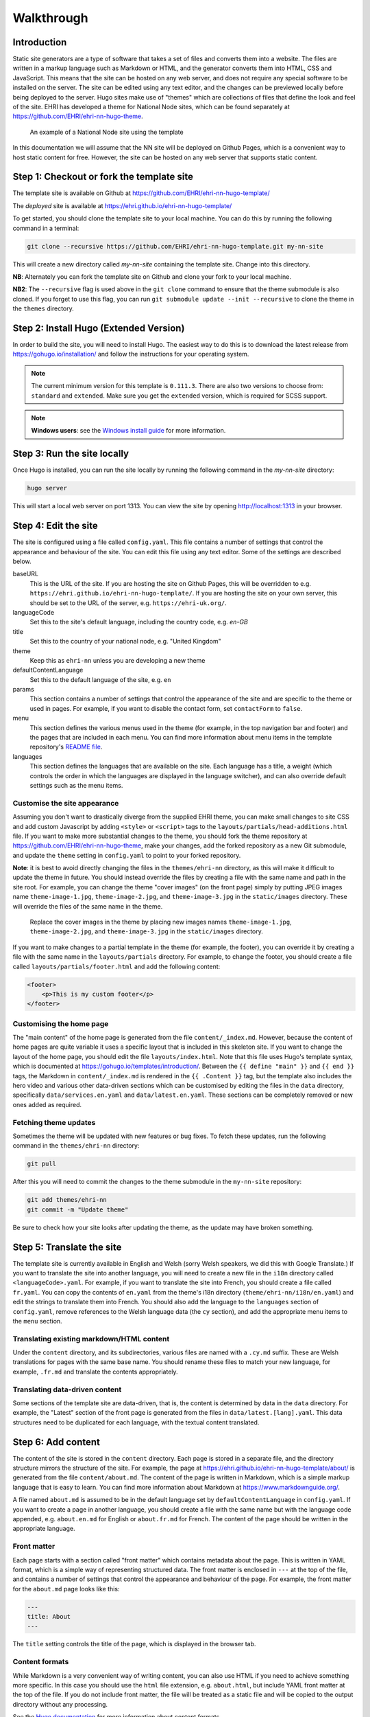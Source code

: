 Walkthrough
===========

Introduction
------------

Static site generators are a type of software that takes a set of files and converts them into a website. The files are
written in a markup language such as Markdown or HTML, and the generator converts them into HTML, CSS and JavaScript.
This means that the site can be hosted on any web server, and does not require any special software to be installed on
the server. The site can be edited using any text editor, and the changes can be previewed locally before being deployed
to the server. Hugo sites make use of "themes" which are collections of files that define the look and feel of the site.
EHRI has developed a theme for National Node sites, which can be found separately at https://github.com/EHRI/ehri-nn-hugo-theme.

.. figure:: images/example.png

    An example of a National Node site using the template

In this documentation we will assume that the NN site will be deployed on Github Pages, which is a convenient way to host
static content for free. However, the site can be hosted on any web server that supports static content.

Step 1: Checkout or fork the template site
------------------------------------------

The template site is available on Github at https://github.com/EHRI/ehri-nn-hugo-template/

The *deployed* site is available at https://ehri.github.io/ehri-nn-hugo-template/

To get started, you should clone the template site to your local machine. You can do this by running the following
command in a terminal:

.. code-block:: bash

    git clone --recursive https://github.com/EHRI/ehri-nn-hugo-template.git my-nn-site

This will create a new directory called `my-nn-site` containing the template site. Change into this directory.

**NB**: Alternately you can fork the template site on Github and clone your fork to your local machine.

**NB2**: The ``--recursive`` flag is used above in the ``git clone`` command to ensure that the theme submodule
is also cloned. If you forget to use this flag, you can run ``git submodule update --init --recursive`` to
clone the theme in the ``themes`` directory.

Step 2: Install Hugo (Extended Version)
---------------------------------------

In order to build the site, you will need to install Hugo. The easiest way to do this is to download the latest release
from https://gohugo.io/installation/ and follow the instructions for your operating system.

.. note::

   The current minimum version for this template is ``0.111.3``. There are also two versions to choose
   from: ``standard`` and ``extended``. Make sure you get the ``extended`` version, which is required for SCSS support.

.. note::

   **Windows users**: see the `Windows install guide <windows.html>`_ for more information.

Step 3: Run the site locally
----------------------------

Once Hugo is installed, you can run the site locally by running the following command in the `my-nn-site` directory:

.. code-block:: bash

    hugo server

This will start a local web server on port 1313. You can view the site by opening http://localhost:1313 in your browser.

Step 4: Edit the site
---------------------

The site is configured using a file called ``config.yaml``. This file contains a number of settings that control the
appearance and behaviour of the site. You can edit this file using any text editor. Some of the settings are described
below.

baseURL
  This is the URL of the site. If you are hosting the site on Github Pages, this will be overridden to e.g. ``https://ehri.github.io/ehri-nn-hugo-template/``.
  If you are hosting the site on your own server, this should be set to the URL of the server, e.g. ``https://ehri-uk.org/``.

languageCode
  Set this to the site's default language, including the country code, e.g. `en-GB`

title
  Set this to the country of your national node, e.g. "United Kingdom"

theme
  Keep this as ``ehri-nn`` unless you are developing a new theme

defaultContentLanguage
  Set this to the default language of the site, e.g. ``en``

params
  This section contains a number of settings that control the appearance of the site and are specific to the theme or used
  in pages. For example, if you want to disable the contact form, set ``contactForm`` to ``false``.

menu
  This section defines the various menus used in the theme (for example, in the top navigation bar and footer) and the
  pages that are included in each menu. You can find more information about menu items in the template repository's
  `README file <https://github.com/EHRI/ehri-nn-hugo-template/blob/main/README.md>`_.

languages
  This section defines the languages that are available on the site. Each language has a title, a weight (which controls
  the order in which the languages are displayed in the language switcher), and can also override default settings such
  as the menu items.

Customise the site appearance
~~~~~~~~~~~~~~~~~~~~~~~~~~~~~

Assuming you don't want to drastically diverge from the supplied EHRI theme, you can make small changes to site CSS
and add custom Javascript by adding ``<style>`` or ``<script>`` tags to the ``layouts/partials/head-additions.html``
file. If you want to make more substantial changes to the theme, you should fork the theme repository at
https://github.com/EHRI/ehri-nn-hugo-theme, make your changes, add the forked repository as a new Git submodule,
and update the ``theme`` setting in ``config.yaml`` to point to your forked repository.

**Note**: it is best to avoid directly changing the files in the ``themes/ehri-nn`` directory, as this will make it
difficult to update the theme in future. You should instead override the files by creating a file with the same name
and path in the site root. For example, you can change the theme "cover images" (on the front page) simply by putting
JPEG images name ``theme-image-1.jpg``, ``theme-image-2.jpg``, and ``theme-image-3.jpg`` in the ``static/images``
directory. These will override the files of the same name in the theme.

.. figure:: images/cover-images.png

    Replace the cover images in the theme by placing new images names ``theme-image-1.jpg``, ``theme-image-2.jpg``,
    and ``theme-image-3.jpg`` in the ``static/images`` directory.

If you want to make changes to a partial template in the theme (for example, the footer), you can override it by
creating a file with the same name in the ``layouts/partials`` directory. For example, to change the footer, you
should create a file called ``layouts/partials/footer.html`` and add the following content:

.. code-block:: html

    <footer>
        <p>This is my custom footer</p>
    </footer>

Customising the home page
~~~~~~~~~~~~~~~~~~~~~~~~~

The "main content" of the home page is generated from the file ``content/_index.md``. However, because the content
of home pages are quite variable it uses a specific layout that is included in this skeleton site. If you want to
change the layout of the home page, you should edit the file ``layouts/index.html``. Note that this file uses Hugo's
template syntax, which is documented at https://gohugo.io/templates/introduction/. Between the ``{{ define "main" }}`` and
``{{ end }}`` tags, the Markdown in ``content/_index.md`` is rendered in the ``{{ .Content }}`` tag,  but the template also
includes the hero video and various other data-driven sections which can be customised by editing the files in the ``data``
directory, specifically ``data/services.en.yaml`` and ``data/latest.en.yaml``. These sections can be completely removed
or new ones added as required.

Fetching theme updates
~~~~~~~~~~~~~~~~~~~~~~

Sometimes the theme will be updated with new features or bug fixes. To fetch these updates, run the following command
in the ``themes/ehri-nn`` directory:

.. code-block:: bash

    git pull

After this you will need to commit the changes to the theme submodule in the ``my-nn-site`` repository:

.. code-block:: bash

    git add themes/ehri-nn
    git commit -m "Update theme"

Be sure to check how your site looks after updating the theme, as the update may have broken something.


Step 5: Translate the site
--------------------------

The template site is currently available in English and Welsh (sorry Welsh speakers, we did this with Google Translate.)
If you want to translate the site into another language, you will need to create a new file in the ``i18n`` directory
called ``<languageCode>.yaml``. For example, if you want to translate the site into French, you should create a file
called ``fr.yaml``. You can copy the contents of ``en.yaml`` from the theme's i18n directory (``theme/ehri-nn/i18n/en.yaml``)
and edit the strings to translate them into French. You should also add the language to the ``languages`` section of
``config.yaml``, remove references to the Welsh language data (the ``cy`` section), and add the appropriate menu items
to the ``menu`` section.

Translating existing markdown/HTML content
~~~~~~~~~~~~~~~~~~~~~~~~~~~~~~~~~~~~~~~~~~

Under the ``content`` directory, and its subdirectories, various files are named with a ``.cy.md`` suffix. These are
Welsh translations for pages with the same base name. You should rename these files to match your new language,
for example, ``.fr.md`` and translate the contents appropriately.

Translating data-driven content
~~~~~~~~~~~~~~~~~~~~~~~~~~~~~~~

Some sections of the template site are data-driven, that is, the content is determined by data in the ``data`` directory.
For example, the "Latest" section of the front page is generated from the files in ``data/latest.[lang].yaml``.
This data structures need to be duplicated for each language, with the textual content translated.


Step 6: Add content
-------------------

The content of the site is stored in the ``content`` directory. Each page is stored in a separate file, and the directory
structure mirrors the structure of the site. For example, the page at
`https://ehri.github.io/ehri-nn-hugo-template/about/ <https://ehri.github.io/ehri-nn-hugo-template/about/>`_
is generated from the file ``content/about.md``. The content of the page is written in Markdown, which is a simple
markup language that is easy to learn. You can find more information about Markdown at https://www.markdownguide.org/.

A file named ``about.md`` is assumed to be in the default language set by ``defaultContentLanguage`` in ``config.yaml``. If
you want to create a page in another language, you should create a file with the same name but with the language code
appended, e.g. ``about.en.md`` for English or ``about.fr.md`` for French. The content of the page should be written in the
appropriate language.

Front matter
~~~~~~~~~~~~

Each page starts with a section called "front matter" which contains metadata about the page. This is written in YAML
format, which is a simple way of representing structured data. The front matter is enclosed in ``---`` at the top of the
file, and contains a number of settings that control the appearance and behaviour of the page. For example, the front
matter for the ``about.md`` page looks like this:

.. code-block:: yaml

    ---
    title: About
    ---

The ``title`` setting controls the title of the page, which is displayed in the browser tab.

Content formats
~~~~~~~~~~~~~~~

While Markdown is a very convenient way of writing content, you can also use HTML if you need to achieve something
more specific. In this case you should use the ``html`` file extension, e.g. ``about.html``, but include YAML
front matter at the top of the file. If you do not include front matter, the file will be treated as a static file
and will be copied to the output directory without any processing.

See the `Hugo documentation <https://gohugo.io/content-management/formats/>`_ for more information about content formats.

Content types
~~~~~~~~~~~~~

The ``type`` setting in the frontmatter controls how additional data-driven content is added to the page. For example,
the about page contains a list of people who work for the National Node. When the frontmatter contains ``type: about``
the page will render using a particular template file that shows a list of people below the page content.

Similarly, the setting ``type: services`` will show a list of services specified by the information in ``data/services_en.yaml``.

If you omit the ``type`` attribute in front matter it will use the default template, which is just the page content.

Shortcodes
~~~~~~~~~~

Shortcodes in Hugo allow extending the functionality of Markdown in page content, and also allow themes to provide
specific hooks to change the way content looks. The EHRI NN theme provides one shortcode, ``intro`` which uses a
specific text style for introductory paragraphs. For example:

.. code-block:: markdown

    {{< intro >}}
    This is an introductory paragraph. It is rendered in a different style to the rest of the text.
    {{< /intro >}}

You can add additional shortcodes to your site by creating a ``shortcodes`` directory in the root of your site and
adding a file for each shortcode. For example, if you want to add a shortcode called ``myshortcode``, you should
create a file called ``layouts/shortcodes/myshortcode.html``. You can then use the shortcode in your page content like this:

.. code-block:: markdown

    {{< myshortcode >}}
    This is some text that will be rendered using the shortcode.
    {{< /myshortcode >}}

For more information on shortcodes see the `Hugo documentation <https://gohugo.io/content-management/shortcodes/>`_.

Images & Figures
~~~~~~~~~~~~~~~~

Images are stored in the ``static/images`` directory. You can create subdirectories to organise your images, but
you will need to include the subdirectory name in the image URL when you reference it in your page content. For example,
if you have an image called ``myimage.jpg`` in a subdirectory called ``myimages``, you would reference it in your page
content like this:

.. code-block:: markdown

    ![My image](../images/myimages/myimage.jpg)

**NB**: The image URL about is relative to the page content, not the root of the site. If your site is at the root of a
domain you can use absolute URLs, e.g. ``![My image](/images/myimages/myimage.jpg)``, but this approach is slightly
less portable.

If you want a figure, i.e. an image with a caption, you can use the ``figure`` shortcode:

.. code-block:: markdown

    {{< figure src="../images/myimages/myimage.jpg" caption="This is my image" >}}

Step 7: Publish the site on Github Pages
----------------------------------------

If you forked the template repository, you can publish the site by pushing the changes to your forked repository. If you
cloned the template repository, you will need to create a new repository on Github and push the changes to that.

Then, go to the repository settings and find the "Pages" section. Under "Build and deployment" change the "Source" to
"Github Actions" and click "Save". This will trigger a Github Action that will build the site and publish it to Github
when changes are pushed to the repository. The configuration that controls this is in ``.github/workflows/hugo.yml``
and was copied from the Hugo Github Action example.

Step 8: Generating a final static version for hosting on a web server
---------------------------------------------------------------------

For self-hosting your site the following Hugo command will generate a static version of the site in the ``public``
directory:

.. code-block:: bash

    export HUGO_ENV="production"
    hugo --minify --cleanDestinationDir

The ``--minify`` option will minify the HTML and CSS files and the ``--cleanDestinationDir`` option will
remove any files in the ``public`` directory that are not generated by Hugo. You can then copy the contents of the
``public`` directory to your web server.

.. note::

   ``HUGO_ENV`` environment variable is set to ``production`` to change some settings in the template,
   such as whether the HTML "robots" meta tag is set to allow indexing by search engines. Normally this is set
   to ``noindex, nofollow``.

Various other options, for example the base URL of the site, can be overridden when generating the static version. See
the `Hugo documentation <https://gohugo.io/commands/hugo/>`_ for more information.

Fetching updates to the theme
-----------------------------

From time to time, the theme will be updated with new features or bug fixes. To fetch these updates, run the following
command in the ``themes/ehri-nn`` directory:

.. code-block:: bash

    cd themes/ehri-nn
    git pull origin main

After this you will need to commit the changes to the theme submodule in the ``my-nn-site`` repository:

.. code-block:: bash

    git add themes/ehri-nn
    git commit -m "Update theme"

Be sure to check how your site looks after updating the theme, as the update may have broken something.

Troubleshooting
---------------

While using Git submodules is a nice way to keep the theme up to date, it can sometimes cause problems. If you get
errors when running ``hugo server`` or ``hugo`` commands, try running the following commands:

.. code-block:: bash

    git submodule deinit --all
    git submodule update --init --recursive

This will remove the submodule and re-add it, effectively removing all the code from ``themes/ehri-nn`` and
re-downloading it from Github. You may need to commit the changes to the submodule after running these commands.
